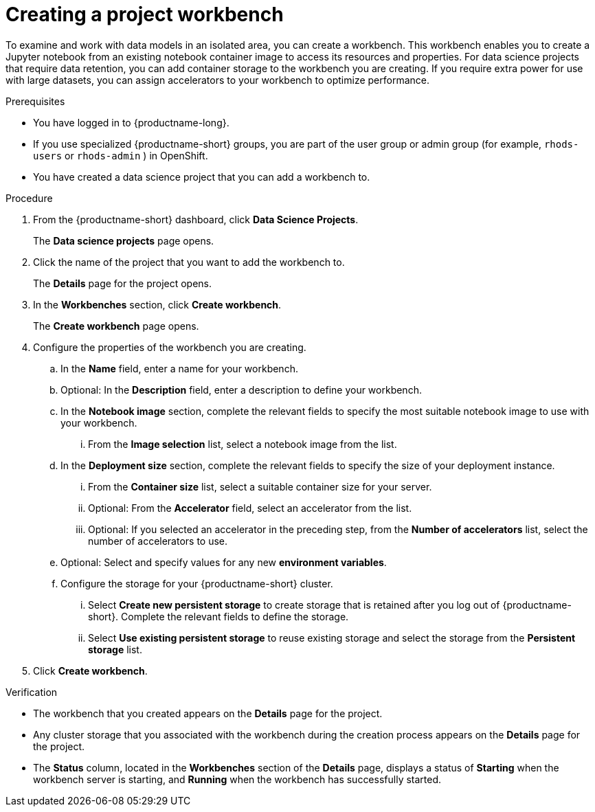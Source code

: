 :_module-type: PROCEDURE

[id="creating-a-project-workbench_{context}"]
= Creating a project workbench

[role='_abstract']
To examine and work with data models in an isolated area, you can create a workbench. This workbench enables you to create a Jupyter notebook from an existing notebook container image to access its resources and properties. For data science projects that require data retention, you can add container storage to the workbench you are creating. If you require extra power for use with large datasets, you can assign accelerators to your workbench to optimize performance. 

.Prerequisites
* You have logged in to {productname-long}.
ifndef::upstream[]
* If you use specialized {productname-short} groups, you are part of the user group or admin group (for example, `rhods-users` or `rhods-admin` ) in OpenShift.
endif::[]
ifdef::upstream[]
* If you use specialized {productname-short} groups, you are part of the user group or admin group (for example, `odh-users` or `odh-admins`) in OpenShift.
endif::[]
* You have created a data science project that you can add a workbench to.

.Procedure
. From the {productname-short} dashboard, click *Data Science Projects*.
+
The *Data science projects* page opens.
. Click the name of the project that you want to add the workbench to.
+
The *Details* page for the project opens.
. In the *Workbenches* section, click *Create workbench*.
+
The *Create workbench* page opens.
. Configure the properties of the workbench you are creating.
.. In the *Name* field, enter a name for your workbench.
.. Optional: In the *Description* field, enter a description to define your workbench.
.. In the *Notebook image* section, complete the relevant fields to specify the most suitable notebook image to use with your workbench. 
... From the *Image selection* list, select a notebook image from the list.
.. In the *Deployment size* section, complete the relevant fields to specify the size of your deployment instance.
... From the *Container size* list, select a suitable container size for your server.
... Optional: From the *Accelerator* field, select an accelerator from the list. 
... Optional: If you selected an accelerator in the preceding step, from the *Number of accelerators* list, select the number of accelerators to use.  
.. Optional: Select and specify values for any new *environment variables*.
ifdef::upstream[]
+
[NOTE]
--
To enable data science pipelines in JupyterLab, create the following environment variable:
`PIPELINES_SSL_SA_CERTS=/var/run/secrets/kubernetes.io/serviceaccount/ca.crt`
--
endif::[]
ifdef::self-managed[]
+
[NOTE]
--
To enable data science pipelines in JupyterLab in self-managed deployments, create the following environment variable:
`PIPELINES_SSL_SA_CERTS=/var/run/secrets/kubernetes.io/serviceaccount/ca.crt`
--
endif::[]
.. Configure the storage for your {productname-short} cluster.
... Select *Create new persistent storage* to create storage that is retained after you log out of {productname-short}. Complete the relevant fields to define the storage.
... Select *Use existing persistent storage* to reuse existing storage and select the storage from the *Persistent storage* list.
. Click *Create workbench*.

.Verification
* The workbench that you created appears on the *Details* page for the project.
* Any cluster storage that you associated with the workbench during the creation process appears on the *Details* page for the project.
* The *Status* column, located in the *Workbenches* section of the *Details* page, displays a status of *Starting* when the workbench server is starting, and *Running* when the workbench has successfully started.


//[role='_additional-resources']
//.Additional resources
